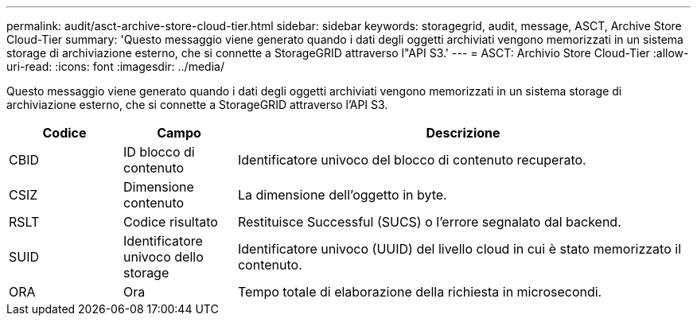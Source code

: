 ---
permalink: audit/asct-archive-store-cloud-tier.html 
sidebar: sidebar 
keywords: storagegrid, audit, message, ASCT, Archive Store Cloud-Tier 
summary: 'Questo messaggio viene generato quando i dati degli oggetti archiviati vengono memorizzati in un sistema storage di archiviazione esterno, che si connette a StorageGRID attraverso l"API S3.' 
---
= ASCT: Archivio Store Cloud-Tier
:allow-uri-read: 
:icons: font
:imagesdir: ../media/


[role="lead"]
Questo messaggio viene generato quando i dati degli oggetti archiviati vengono memorizzati in un sistema storage di archiviazione esterno, che si connette a StorageGRID attraverso l'API S3.

[cols="1a,1a,4a"]
|===
| Codice | Campo | Descrizione 


 a| 
CBID
 a| 
ID blocco di contenuto
 a| 
Identificatore univoco del blocco di contenuto recuperato.



 a| 
CSIZ
 a| 
Dimensione contenuto
 a| 
La dimensione dell'oggetto in byte.



 a| 
RSLT
 a| 
Codice risultato
 a| 
Restituisce Successful (SUCS) o l'errore segnalato dal backend.



 a| 
SUID
 a| 
Identificatore univoco dello storage
 a| 
Identificatore univoco (UUID) del livello cloud in cui è stato memorizzato il contenuto.



 a| 
ORA
 a| 
Ora
 a| 
Tempo totale di elaborazione della richiesta in microsecondi.

|===